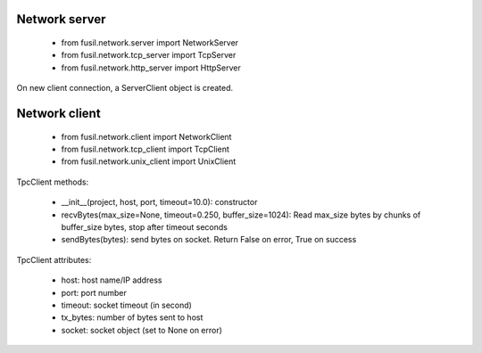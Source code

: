 Network server
==============

 - from fusil.network.server import NetworkServer
 - from fusil.network.tcp_server import TcpServer
 - from fusil.network.http_server import HttpServer

On new client connection, a ServerClient object is created.

Network client
==============

 - from fusil.network.client import NetworkClient
 - from fusil.network.tcp_client import TcpClient
 - from fusil.network.unix_client import UnixClient

TpcClient methods:

 * __init__(project, host, port, timeout=10.0): constructor
 * recvBytes(max_size=None, timeout=0.250, buffer_size=1024): Read max_size
   bytes by chunks of buffer_size bytes, stop after timeout seconds
 * sendBytes(bytes): send bytes on socket. Return False on error, True
   on success

TpcClient attributes:

 * host: host name/IP address
 * port: port number
 * timeout: socket timeout (in second)
 * tx_bytes: number of bytes sent to host
 * socket: socket object (set to None on error)


